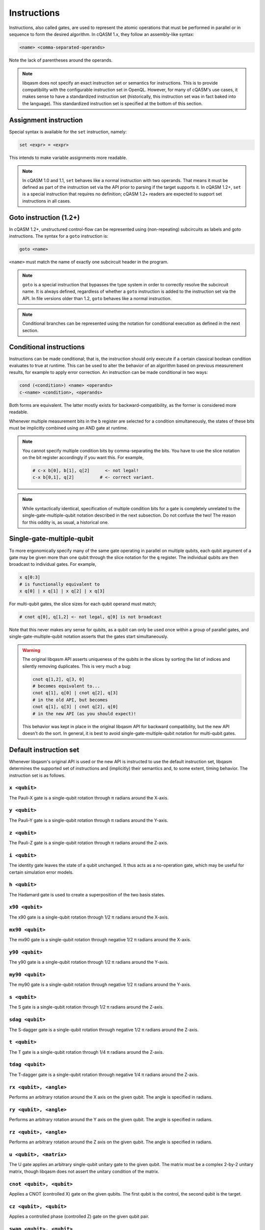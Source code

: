 Instructions
============

Instructions, also called gates, are used to represent the atomic operations
that must be performed in parallel or in sequence to form the desired algorithm.
In cQASM 1.x, they follow an assembly-like syntax:

.. code:: text

    <name> <comma-separated-operands>

Note the lack of parentheses around the operands.

.. note::

    libqasm does not specify an exact instruction set or semantics for
    instructions. This is to provide compatibility with the configurable
    instruction set in OpenQL. However, for many of cQASM's use cases, it makes
    sense to have a standardized instruction set (historically, this instruction
    set was in fact baked into the language). This standardized instruction set
    is specified at the bottom of this section.

Assignment instruction
----------------------

Special syntax is available for the ``set`` instruction, namely:

.. code:: text

    set <expr> = <expr>

This intends to make variable assignments more readable.

.. note::

    In cQASM 1.0 and 1.1, ``set`` behaves like a normal instruction with two
    operands. That means it must be defined as part of the instruction set via
    the API prior to parsing if the target supports it. In cQASM 1.2+, ``set``
    is a special instruction that requires no definition; cQASM 1.2+ readers
    are expected to support set instructions in all cases.

Goto instruction (1.2+)
-----------------------

In cQASM 1.2+, unstructured control-flow can be represented using
(non-repeating) subcircuits as labels and goto instructions. The syntax for a
``goto`` instruction is:

.. code:: text

    goto <name>

``<name>`` must match the name of exactly one subcircuit header in the program.

.. note::

    ``goto`` is a special instruction that bypasses the type system in order to
    correctly resolve the subcircuit name. It is always defined, regardless of
    whether a ``goto`` instruction is added to the instruction set via the API.
    In file versions older than 1.2, ``goto`` behaves like a normal
    instruction.

.. note::

    Conditional branches can be represented using the notation for conditional
    execution as defined in the next section.

Conditional instructions
------------------------

Instructions can be made conditional; that is, the instruction should only
execute if a certain classical boolean condition evaluates to true at runtime.
This can be used to alter the behavior of an algorithm based on previous
measurement results, for example to apply error correction. An instruction can
be made conditional in two ways:

.. code:: text

    cond (<condition>) <name> <operands>
    c-<name> <condition>, <operands>

Both forms are equivalent. The latter mostly exists for backward-compatibility,
as the former is considered more readable.

Whenever multiple measurement bits in the ``b`` register are selected for a
condition simultaneously, the states of these bits must be implicitly combined
using an AND gate at runtime.

.. note::

    You cannot specify multiple condition bits by comma-separating the bits.
    You have to use the slice notation on the bit register accordingly if you
    want this. For example,

    .. code:: text

        # c-x b[0], b[1], q[2]      <- not legal!
        c-x b[0,1], q[2]          # <- correct variant.

.. note::

    While syntactically identical, specification of multiple condition bits for
    a gate is completely unrelated to the single-gate-multiple-qubit notation
    described in the next subsection. Do not confuse the two! The reason for
    this oddity is, as usual, a historical one.

Single-gate-multiple-qubit
--------------------------

To more ergonomically specify many of the same gate operating in parallel on
multiple qubits, each qubit argument of a gate may be given more than one qubit
through the slice notation for the ``q`` register. The individual qubits are
then broadcast to individual gates. For example,

.. code:: text

    x q[0:3]
    # is functionally equivalent to
    x q[0] | x q[1] | x q[2] | x q[3]

For multi-qubit gates, the slice sizes for each qubit operand must match;

.. code:: text

    # cnot q[0], q[1,2] <- not legal, q[0] is not broadcast

Note that this never makes any sense for qubits, as a qubit can only be used
once within a group of parallel gates, and single-gate-multiple-qubit notation
asserts that the gates start simultaneously.

.. warning::

    The original libqasm API asserts uniqueness of the qubits in the slices by
    sorting the list of indices and silently removing duplicates. This is very
    much a bug:

    .. code:: text

        cnot q[1,2], q[3, 0]
        # becomes equivalent to...
        cnot q[1], q[0] | cnot q[2], q[3]
        # in the old API, but becomes
        cnot q[1], q[3] | cnot q[2], q[0]
        # in the new API (as you should expect)!

    This behavior was kept in place in the original libqasm API for backward
    compatibility, but the new API doesn't do the sort. In general, it is best
    to avoid single-gate-multiple-qubit notation for multi-qubit gates.

Default instruction set
-----------------------

Whenever libqasm's original API is used or the new API is instructed to use the
default instruction set, libqasm determines the supported set of instructions
and (implicitly) their semantics and, to some extent, timing behavior. The
instruction set is as follows.

``x <qubit>``
~~~~~~~~~~~~~

The Pauli-X gate is a single-qubit rotation through π radians around the X-axis.

``y <qubit>``
~~~~~~~~~~~~~

The Pauli-Y gate is a single-qubit rotation through π radians around the Y-axis.

``z <qubit>``
~~~~~~~~~~~~~

The Pauli-Z gate is a single-qubit rotation through π radians around the Z-axis.

``i <qubit>``
~~~~~~~~~~~~~

The identity gate leaves the state of a qubit unchanged. It thus acts as a
no-operation gate, which may be useful for certain simulation error models.

``h <qubit>``
~~~~~~~~~~~~~

The Hadamard gate is used to create a superposition of the two basis states.

``x90 <qubit>``
~~~~~~~~~~~~~~~

The x90 gate is a single-qubit rotation through 1/2 π radians around the X-axis.

``mx90 <qubit>``
~~~~~~~~~~~~~~~~

The mx90 gate is a single-qubit rotation through negative 1/2 π radians around
the X-axis.

``y90 <qubit>``
~~~~~~~~~~~~~~~

The y90 gate is a single-qubit rotation through 1/2 π radians around the Y-axis.

``my90 <qubit>``
~~~~~~~~~~~~~~~~

The my90 gate is a single-qubit rotation through negative 1/2 π radians around
the Y-axis.

``s <qubit>``
~~~~~~~~~~~~~

The S gate is a single-qubit rotation through 1/2 π radians around the Z-axis.

``sdag <qubit>``
~~~~~~~~~~~~~~~~

The S-dagger gate is a single-qubit rotation through negative 1/2 π radians
around the Z-axis.

``t <qubit>``
~~~~~~~~~~~~~

The T gate is a single-qubit rotation through 1/4 π radians around the Z-axis.

``tdag <qubit>``
~~~~~~~~~~~~~~~~

The T-dagger gate is a single-qubit rotation through negative 1/4 π radians
around the Z-axis.

``rx <qubit>, <angle>``
~~~~~~~~~~~~~~~~~~~~~~~

Performs an arbitrary rotation around the X axis on the given qubit. The angle
is specified in radians.

``ry <qubit>, <angle>``
~~~~~~~~~~~~~~~~~~~~~~~

Performs an arbitrary rotation around the Y axis on the given qubit. The angle
is specified in radians.

``rz <qubit>, <angle>``
~~~~~~~~~~~~~~~~~~~~~~~

Performs an arbitrary rotation around the Z axis on the given qubit. The angle
is specified in radians.

``u <qubit>, <matrix>``
~~~~~~~~~~~~~~~~~~~~~~~

The U gate applies an arbitrary single-qubit unitary gate to the given qubit.
The matrix must be a complex 2-by-2 unitary matrix, though libqasm does not
assert the unitary condition of the matrix.

``cnot <qubit>, <qubit>``
~~~~~~~~~~~~~~~~~~~~~~~~~

Applies a CNOT (controlled X) gate on the given qubits. The first qubit is the
control, the second qubit is the target.

``cz <qubit>, <qubit>``
~~~~~~~~~~~~~~~~~~~~~~~

Applies a controlled phase (controlled Z) gate on the given qubit pair.

``swap <qubit>, <qubit>``
~~~~~~~~~~~~~~~~~~~~~~~~~

Swaps the state of the given two qubits.

``cr <qubit>, <qubit>, <angle>``
~~~~~~~~~~~~~~~~~~~~~~~~~~~~~~~~

Applies a controlled phase (controlled Z) gate with the given rotation angle in
radians on the given qubit pair. The first qubit is the control qubit, the
second is the target.

``cr <qubit>, <qubit>, <k>``
~~~~~~~~~~~~~~~~~~~~~~~~~~~~

Applies a controlled phase (controlled Z) gate with the given rotation angle on
the given qubit pair. The rotation angle is π/2\ :sup:`k` radians. The first
qubit is the control qubit, the second is the target.

``toffoli <qubit>, <qubit>, <qubit>``
~~~~~~~~~~~~~~~~~~~~~~~~~~~~~~~~~~~~~

Applies a Toffoli gate (controlled X with two control qubits) on the given
qubits. The first two qubits are the control qubits, the third is the target.

``prep <qubit>``
~~~~~~~~~~~~~~~~

Prepares the given qubit in the Z basis (\|0>). Synomym for ``prep_z``.

``prep_x <qubit>``
~~~~~~~~~~~~~~~~~~

Prepares the given qubit in the X basis.

``prep_y <qubit>``
~~~~~~~~~~~~~~~~~~

Prepares the given qubit in the Y basis.

``prep_z <qubit>``
~~~~~~~~~~~~~~~~~~

Prepares the given qubit in the Z basis (\|0>). Synomym for ``prep``.

``measure <qubit>``
~~~~~~~~~~~~~~~~~~~

Measures the given qubit in the Z basis. \|0> results in false, \|1> results in
true. If the qubit is part of the qubit register, the measurement is stored in
the accompanying measurement bit; if it is a variable, the result is discarded.
Synonym for ``measure_z``.

``measure_x <qubit>``
~~~~~~~~~~~~~~~~~~~~~

Measures the given qubit in the X basis. If the qubit is part of the qubit
register, the measurement is stored in the accompanying measurement bit; if it
is a variable, the result is discarded.

``measure_y <qubit>``
~~~~~~~~~~~~~~~~~~~~~

Measures the given qubit in the Y basis. If the qubit is part of the qubit
register, the measurement is stored in the accompanying measurement bit; if it
is a variable, the result is discarded.

``measure_z <qubit>``
~~~~~~~~~~~~~~~~~~~~~

Measures the given qubit in the Z basis. \|0> results in false, \|1> results in
true. If the qubit is part of the qubit register, the measurement is stored in
the accompanying measurement bit; if it is a variable, the result is discarded.
Synonym for ``measure``.

``measure_all``
~~~~~~~~~~~~~~~

Measures all qubits in the qubit register in the Z basis, and stores the results
in the measurement bit register. \|0> results in false, \|1> results in true.
This instruction cannot share a bundle with other instructions.

``measure_parity <qubit>, <axis>, <qubit>, <axis>``
~~~~~~~~~~~~~~~~~~~~~~~~~~~~~~~~~~~~~~~~~~~~~~~~~~~

Refer to section IV-A of the `arXiv paper <https://arxiv.org/pdf/1805.09607v1.pdf>`_.

``skip <integer>``
~~~~~~~~~~~~~~~~~~

Skip the specified number of cycles. The bundle following the skip will start
the given amount plus two cycles after the bundle preceding the skip. This
instruction cannot share a bundle with other instructions.

``wait <integer>``
~~~~~~~~~~~~~~~~~~

Wait for all previous instructions to finish, then wait the given number of
cycles before starting the next bundle. This instruction cannot share a bundle
with other instructions.

.. note::

    When OpenQL is used, you should use ``wait`` instructions to introduce
    delays. The scheduler will ignore any other timing semantics in your
    program, including whether you placed instructions in a bundle or not. The
    timing of the algorithm after scheduling will be represented using skip
    instructions and bundles exclusively.

``not <bit-ref>``
~~~~~~~~~~~~~~~~~

Inverts the state of the given measurement bit register or classical bit
variable.

``display [bit-ref]``
~~~~~~~~~~~~~~~~~~~~~

Meta-instruction for simulators, telling the simulator to print the bit and
qubit state for the given bit reference, or for all qubits if the optional
reference is omitted. This instruction cannot share a bundle with other
instructions.

``display_binary [bit-ref]``
~~~~~~~~~~~~~~~~~~~~~~~~~~~~

Meta-instruction for simulators, telling the simulator to print the given
measurement bit state, or the state of all measurement bits in the register if
the optional reference is omitted. This instruction cannot share a bundle with
other instructions.

``reset-averaging [qubit]``
~~~~~~~~~~~~~~~~~~~~~~~~~~~

Meta-instruction for simulators, telling the simulator to reset internal
averaging counters for all measurements performed up to that point for the given
qubit(s), or all qubits in the register if no reference is specified. This
instruction cannot share a bundle with other instructions.

.. admonition:: Historical

    This instruction uses a dash in the name instead of an underscore for some
    reason, requiring a special case in the tokenizer (after all, it would be
    a subtraction otherwise). It is not possible to define custom instructions
    with dashes in them other than exactly ``reset-averaging``.

``load_state <filename>``
~~~~~~~~~~~~~~~~~~~~~~~~~

Meta-instruction for simulators, telling the simulator to load the qubit
register state from the given filename. The filename is to be specified as a
string literal. This instruction cannot share a bundle with other instructions.



